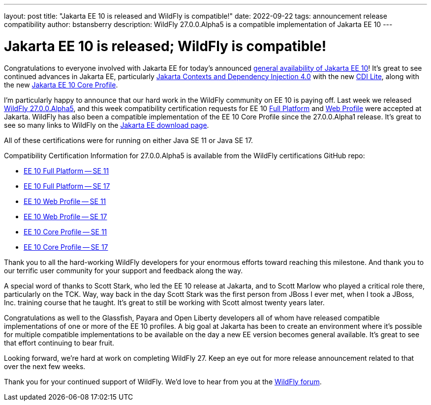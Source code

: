 ---
layout: post
title:  "Jakarta EE 10 is released and WildFly is compatible!"
date:   2022-09-22
tags:   announcement release compatibility
author: bstansberry
description: WildFly 27.0.0.Alpha5 is a compatible implementation of Jakarta EE 10
---

= Jakarta EE 10 is released; WildFly is compatible!

Congratulations to everyone involved with Jakarta EE for today's announced link:https://twitter.com/JakartaEE/status/1572906807320018945[general availability of Jakarta EE 10]! It's great to see continued advances in Jakarta EE, particularly link:https://jakarta.ee/specifications/cdi/4.0/[Jakarta Contexts and Dependency Injection 4.0] with the new link:https://jakarta.ee/specifications/cdi/4.0/jakarta-cdi-spec-4.0.html#_cdi_lite[CDI Lite], along with the new link:https://jakarta.ee/specifications/coreprofile/10/[Jakarta EE 10 Core Profile].

I'm particularly happy to announce that our hard work in the WildFly community on EE 10 is paying off. Last week we released link:https://www.wildfly.org/downloads/[WildFly 27.0.0.Alpha5], and this week compatibility certification requests for EE 10 link:https://github.com/eclipse-ee4j/jakartaee-platform/issues/539[Full Platform] and link:https://github.com/eclipse-ee4j/jakartaee-platform/issues/540[Web Profile] were accepted at Jakarta. WildFly has also been a compatible implementation of the EE 10 Core Profile since the 27.0.0.Alpha1 release.  It's great to see so many links to WildFly on the link:https://jakarta.ee/compatibility/download/[Jakarta EE download page].

All of these certifications were for running on either Java SE 11 or Java SE 17. 

Compatibility Certification Information for 27.0.0.Alpha5 is available from the WildFly certifications GitHub repo:

* link:https://github.com/wildfly/certifications/blob/EE10/WildFly_27.0.0.Alpha5/jakarta-full-platform-jdk11.adoc#tck-results[EE 10 Full Platform -- SE 11]
* link:https://github.com/wildfly/certifications/blob/EE10/WildFly_27.0.0.Alpha5/jakarta-full-platform-jdk17.adoc#tck-results[EE 10 Full Platform -- SE 17]
* link:https://github.com/wildfly/certifications/blob/EE10/WildFly_27.0.0.Alpha5/jakarta-web-profile-jdk11.adoc#tck-results[EE 10 Web Profile -- SE 11]
* link:https://github.com/wildfly/certifications/blob/EE10/WildFly_27.0.0.Alpha5/jakarta-web-profile-jdk17.adoc#tck-results[EE 10 Web Profile -- SE 17]
* link:https://github.com/wildfly/certifications/blob/EE10/WildFly_27.0.0.Alpha5/jakarta-core-jdk11.adoc#jakarta-core-profile-1000-tck-java-se-11-results[EE 10 Core Profile -- SE 11]
* link:https://github.com/wildfly/certifications/blob/EE10/WildFly_27.0.0.Alpha5/jakarta-core-jdk17.adoc#jakarta-core-profile-1000-tck-java-se-17-results[EE 10 Core Profile -- SE 17]

Thank you to all the hard-working WildFly developers for your enormous efforts toward reaching this milestone. And thank you to our terrific user community for your support and feedback along the way.
 
A special word of thanks to Scott Stark, who led the EE 10 release at Jakarta, and to Scott Marlow who played a critical role there, particularly on the TCK. Way, way back in the day Scott Stark was the first person from JBoss I ever met, when I took a JBoss, Inc. training course that he taught. It's great to still be working with Scott almost twenty years later.

Congratulations as well to the Glassfish, Payara and Open Liberty developers all of whom have released compatible implementations of one or more of the EE 10 profiles. A big goal at Jakarta has been to create an environment where it's possible for multiple compatible implementations to be available on the day a new EE version becomes general available. It's great to see that effort continuing to bear fruit.

Looking forward, we're hard at work on completing WildFly 27. Keep an eye out for more release announcement related to that over the next few weeks.

Thank you for your continued support of WildFly. We’d love to hear from you at the link:https://groups.google.com/g/wildfly[WildFly forum].
